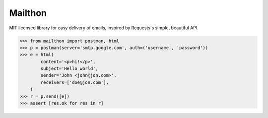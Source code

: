 Mailthon
========

MIT licensed library for easy delivery of emails, inspired
by Requests's simple, beautiful API.

.. code-block:: python

    >>> from mailthon import postman, html
    >>> p = postman(server='smtp.google.com', auth=('username', 'password'))
    >>> e = html(
            content='<p>hi!</p>',
            subject='Hello world',
            sender='John <john@jon.com>',
            receivers=['doe@jon.com'],
        )
    >>> r = p.send([e])
    >>> assert [res.ok for res in r]
